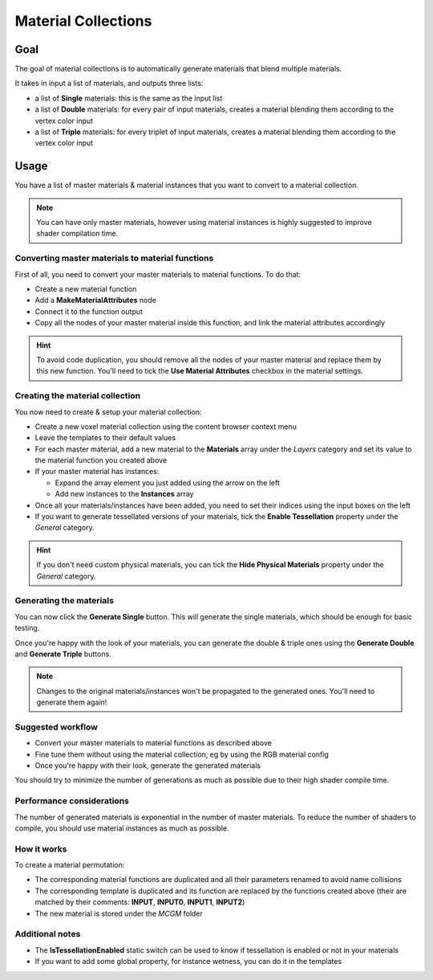 
.. _material-collections:

====================
Material Collections
====================

----
Goal
----

The goal of material collections is to automatically generate materials that blend multiple materials.

It takes in input a list of materials, and outputs three lists:

* a list of **Single** materials: this is the same as the input list
* a list of **Double** materials: for every pair of input materials,
  creates a material blending them according to the vertex color input
* a list of **Triple** materials: for every triplet of input materials,
  creates a material blending them according to the vertex color input

-----
Usage
-----

You have a list of master materials & material instances that you want to convert to a material collection.

.. note::
    You can have only master materials, however using material instances is highly suggested to improve shader compilation time.

^^^^^^^^^^^^^^^^^^^^^^^^^^^^^^^^^^^^^^^^^^^^^^^^^
Converting master materials to material functions
^^^^^^^^^^^^^^^^^^^^^^^^^^^^^^^^^^^^^^^^^^^^^^^^^

First of all, you need to convert your master materials to material functions.
To do that:

* Create a new material function
* Add a **MakeMaterialAttributes** node
* Connect it to the function output
* Copy all the nodes of your master material inside this function, and link the material attributes accordingly

.. hint::
    To avoid code duplication, you should remove all the nodes of your master material and replace them by this new function.
    You'll need to tick the **Use Material Attributes** checkbox in the material settings.

^^^^^^^^^^^^^^^^^^^^^^^^^^^^^^^^
Creating the material collection
^^^^^^^^^^^^^^^^^^^^^^^^^^^^^^^^

You now need to create & setup your material collection:

* Create a new voxel material collection using the content browser context menu
* Leave the templates to their default values
* For each master material, add a new material to the **Materials** array under the *Layers* category
  and set its value to the material function you created above
* If your master material has instances:

  * Expand the array element you just added using the arrow on the left
  * Add new instances to the **Instances** array
* Once all your materials/instances have been added, you need to set their indices using the input boxes on the left
* If you want to generate tessellated versions of your materials, tick the **Enable Tessellation** property under the *General* category.

.. hint::
    If you don't need custom physical materials, you can tick the **Hide Physical Materials** property under the *General* category.

^^^^^^^^^^^^^^^^^^^^^^^^
Generating the materials
^^^^^^^^^^^^^^^^^^^^^^^^

You can now click the **Generate Single** button.
This will generate the single materials, which should be enough for basic testing.

Once you're happy with the look of your materials,
you can generate the double & triple ones using the **Generate Double** and **Generate Triple** buttons.

.. note::
    Changes to the original materials/instances won't be propagated to the generated ones.
    You'll need to generate them again!

^^^^^^^^^^^^^^^^^^
Suggested workflow
^^^^^^^^^^^^^^^^^^

* Convert your master materials to material functions as described above
* Fine tune them without using the material collection, eg by using the RGB material config
* Once you're happy with their look, generate the generated materials

You should try to minimize the number of generations as much as possible due to their high shader compile time.

^^^^^^^^^^^^^^^^^^^^^^^^^^
Performance considerations
^^^^^^^^^^^^^^^^^^^^^^^^^^

The number of generated materials is exponential in the number of master materials.
To reduce the number of shaders to compile, you should use material instances as much as possible.

^^^^^^^^^^^^
How it works
^^^^^^^^^^^^

To create a material permutation:

* The corresponding material functions are duplicated and all their parameters renamed to avoid name collisions
* The corresponding template is duplicated and its function are replaced by the functions created above
  (their are matched by their comments: **INPUT**, **INPUT0**, **INPUT1**, **INPUT2**)
* The new material is stored under the *MCGM* folder

^^^^^^^^^^^^^^^^
Additional notes
^^^^^^^^^^^^^^^^

* The **IsTessellationEnabled** static switch can be used to know if tessellation is enabled or not in your materials
* If you want to add some global property, for instance wetness, you can do it in the templates
